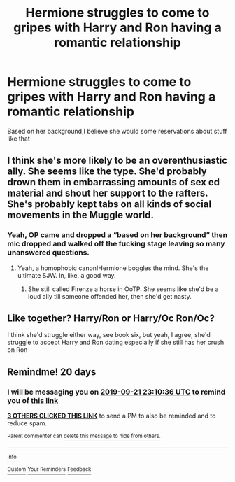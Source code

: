 #+TITLE: Hermione struggles to come to gripes with Harry and Ron having a romantic relationship

* Hermione struggles to come to gripes with Harry and Ron having a romantic relationship
:PROPERTIES:
:Author: Bleepbloopbotz2
:Score: 10
:DateUnix: 1567369457.0
:DateShort: 2019-Sep-02
:FlairText: Prompt/Request
:END:
Based on her background,I believe she would some reservations about stuff like that


** I think she's more likely to be an overenthusiastic ally. She seems like the type. She'd probably drown them in embarrassing amounts of sex ed material and shout her support to the rafters. She's probably kept tabs on all kinds of social movements in the Muggle world.
:PROPERTIES:
:Author: i_atent_ded
:Score: 14
:DateUnix: 1567410141.0
:DateShort: 2019-Sep-02
:END:

*** Yeah, OP came and dropped a “based on her background” then mic dropped and walked off the fucking stage leaving so many unanswered questions.
:PROPERTIES:
:Author: FerusGrim
:Score: 2
:DateUnix: 1567495773.0
:DateShort: 2019-Sep-03
:END:

**** Yeah, a homophobic canon!Hermione boggles the mind. She's the ultimate SJW. In, like, a good way.
:PROPERTIES:
:Author: i_atent_ded
:Score: 1
:DateUnix: 1567577463.0
:DateShort: 2019-Sep-04
:END:

***** She still called Firenze a horse in OoTP. She seems like she'd be a loud ally till someone offended her, then she'd get nasty.
:PROPERTIES:
:Author: hamoboy
:Score: 2
:DateUnix: 1569111112.0
:DateShort: 2019-Sep-22
:END:


** Like together? Harry/Ron or Harry/Oc Ron/Oc?

I think she'd struggle either way, see book six, but yeah, I agree, she'd struggle to accept Harry and Ron dating especially if she still has her crush on Ron
:PROPERTIES:
:Author: LiriStorm
:Score: 7
:DateUnix: 1567383530.0
:DateShort: 2019-Sep-02
:END:


** Remindme! 20 days
:PROPERTIES:
:Score: 1
:DateUnix: 1567379436.0
:DateShort: 2019-Sep-02
:END:

*** I will be messaging you on [[http://www.wolframalpha.com/input/?i=2019-09-21%2023:10:36%20UTC%20To%20Local%20Time][*2019-09-21 23:10:36 UTC*]] to remind you of [[https://np.reddit.com/r/HPfanfiction/comments/cyf26y/hermione_struggles_to_come_to_gripes_with_harry/eyrvge2/][*this link*]]

[[https://np.reddit.com/message/compose/?to=RemindMeBot&subject=Reminder&message=%5Bhttps%3A%2F%2Fwww.reddit.com%2Fr%2FHPfanfiction%2Fcomments%2Fcyf26y%2Fhermione_struggles_to_come_to_gripes_with_harry%2Feyrvge2%2F%5D%0A%0ARemindMe%21%202019-09-21%2023%3A10%3A36%20UTC][*3 OTHERS CLICKED THIS LINK*]] to send a PM to also be reminded and to reduce spam.

^{Parent commenter can} [[https://np.reddit.com/message/compose/?to=RemindMeBot&subject=Delete%20Comment&message=Delete%21%20cyf26y][^{delete this message to hide from others.}]]

--------------

[[https://np.reddit.com/r/RemindMeBot/comments/c5l9ie/remindmebot_info_v20/][^{Info}]]

[[https://np.reddit.com/message/compose/?to=RemindMeBot&subject=Reminder&message=%5BLink%20or%20message%20inside%20square%20brackets%5D%0A%0ARemindMe%21%20Time%20period%20here][^{Custom}]]
[[https://np.reddit.com/message/compose/?to=RemindMeBot&subject=List%20Of%20Reminders&message=MyReminders%21][^{Your Reminders}]]
[[https://np.reddit.com/message/compose/?to=Watchful1&subject=RemindMeBot%20Feedback][^{Feedback}]]
:PROPERTIES:
:Author: RemindMeBot
:Score: -1
:DateUnix: 1567379444.0
:DateShort: 2019-Sep-02
:END:
